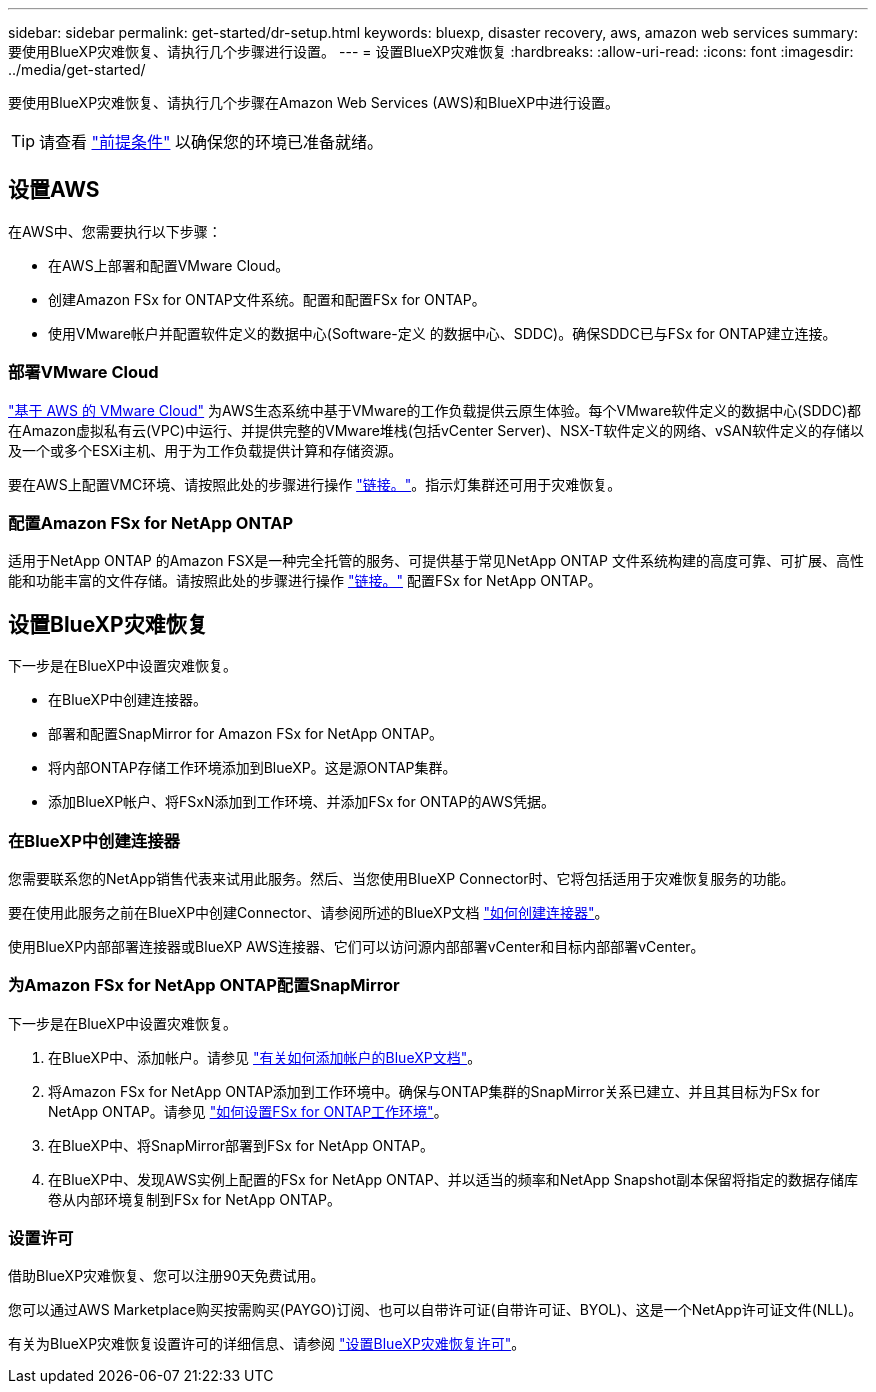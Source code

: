---
sidebar: sidebar 
permalink: get-started/dr-setup.html 
keywords: bluexp, disaster recovery, aws, amazon web services 
summary: 要使用BlueXP灾难恢复、请执行几个步骤进行设置。 
---
= 设置BlueXP灾难恢复
:hardbreaks:
:allow-uri-read: 
:icons: font
:imagesdir: ../media/get-started/


[role="lead"]
要使用BlueXP灾难恢复、请执行几个步骤在Amazon Web Services (AWS)和BlueXP中进行设置。


TIP: 请查看 link:../get-started/dr-prerequisites.html["前提条件"] 以确保您的环境已准备就绪。



== 设置AWS

在AWS中、您需要执行以下步骤：

* 在AWS上部署和配置VMware Cloud。
* 创建Amazon FSx for ONTAP文件系统。配置和配置FSx for ONTAP。
* 使用VMware帐户并配置软件定义的数据中心(Software-定义 的数据中心、SDDC)。确保SDDC已与FSx for ONTAP建立连接。




=== 部署VMware Cloud

https://www.vmware.com/products/vmc-on-aws.html["基于 AWS 的 VMware Cloud"^] 为AWS生态系统中基于VMware的工作负载提供云原生体验。每个VMware软件定义的数据中心(SDDC)都在Amazon虚拟私有云(VPC)中运行、并提供完整的VMware堆栈(包括vCenter Server)、NSX-T软件定义的网络、vSAN软件定义的存储以及一个或多个ESXi主机、用于为工作负载提供计算和存储资源。

要在AWS上配置VMC环境、请按照此处的步骤进行操作 https://docs.netapp.com/us-en/netapp-solutions/ehc/aws/aws-setup.html["链接。"^]。指示灯集群还可用于灾难恢复。



=== 配置Amazon FSx for NetApp ONTAP

适用于NetApp ONTAP 的Amazon FSX是一种完全托管的服务、可提供基于常见NetApp ONTAP 文件系统构建的高度可靠、可扩展、高性能和功能丰富的文件存储。请按照此处的步骤进行操作 https://docs.netapp.com/us-en/netapp-solutions/ehc/aws/aws-native-overview.html["链接。"^] 配置FSx for NetApp ONTAP。



== 设置BlueXP灾难恢复

下一步是在BlueXP中设置灾难恢复。

* 在BlueXP中创建连接器。
* 部署和配置SnapMirror for Amazon FSx for NetApp ONTAP。
* 将内部ONTAP存储工作环境添加到BlueXP。这是源ONTAP集群。
* 添加BlueXP帐户、将FSxN添加到工作环境、并添加FSx for ONTAP的AWS凭据。




=== 在BlueXP中创建连接器

您需要联系您的NetApp销售代表来试用此服务。然后、当您使用BlueXP Connector时、它将包括适用于灾难恢复服务的功能。

要在使用此服务之前在BlueXP中创建Connector、请参阅所述的BlueXP文档 https://docs.netapp.com/us-en/cloud-manager-setup-admin/concept-connectors.html["如何创建连接器"^]。

使用BlueXP内部部署连接器或BlueXP AWS连接器、它们可以访问源内部部署vCenter和目标内部部署vCenter。



=== 为Amazon FSx for NetApp ONTAP配置SnapMirror

下一步是在BlueXP中设置灾难恢复。

. 在BlueXP中、添加帐户。请参见 https://docs.netapp.com/us-en/cloud-manager-setup-admin/concept-netapp-accounts.html["有关如何添加帐户的BlueXP文档"^]。
. 将Amazon FSx for NetApp ONTAP添加到工作环境中。确保与ONTAP集群的SnapMirror关系已建立、并且其目标为FSx for NetApp ONTAP。请参见 https://docs.netapp.com/us-en/cloud-manager-fsx-ontap/use/task-creating-fsx-working-environment.html["如何设置FSx for ONTAP工作环境"^]。
. 在BlueXP中、将SnapMirror部署到FSx for NetApp ONTAP。
. 在BlueXP中、发现AWS实例上配置的FSx for NetApp ONTAP、并以适当的频率和NetApp Snapshot副本保留将指定的数据存储库卷从内部环境复制到FSx for NetApp ONTAP。




=== 设置许可

借助BlueXP灾难恢复、您可以注册90天免费试用。

您可以通过AWS Marketplace购买按需购买(PAYGO)订阅、也可以自带许可证(自带许可证、BYOL)、这是一个NetApp许可证文件(NLL)。

有关为BlueXP灾难恢复设置许可的详细信息、请参阅 link:../get-started/dr-licensing.html["设置BlueXP灾难恢复许可"]。
